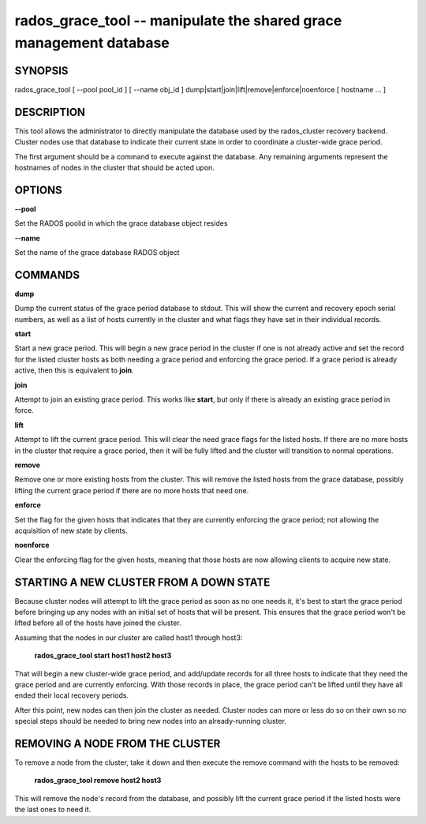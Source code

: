 ===================================================================
rados_grace_tool -- manipulate the shared grace management database
===================================================================

SYNOPSIS
===================================================================

| rados_grace_tool [ --pool pool_id ] [ --name obj_id ] dump|start|join|lift|remove|enforce|noenforce [ hostname ... ]

DESCRIPTION
===================================================================

This tool allows the administrator to directly manipulate the database
used by the rados_cluster recovery backend. Cluster nodes use that database to
indicate their current state in order to coordinate a cluster-wide grace
period.

The first argument should be a command to execute against the database.
Any remaining arguments represent the hostnames of nodes in the cluster
that should be acted upon.

OPTIONS
===================================================================
**--pool**

Set the RADOS poolid in which the grace database object resides

**--name**

Set the name of the grace database RADOS object

COMMANDS
===================================================================

**dump**

Dump the current status of the grace period database to stdout. This
will show the current and recovery epoch serial numbers, as well as a
list of hosts currently in the cluster and what flags they have set
in their individual records.

**start**

Start a new grace period. This will begin a new grace period in the
cluster if one is not already active and set the record for the listed
cluster hosts as both needing a grace period and enforcing the grace
period. If a grace period is already active, then this is equivalent
to **join**.

**join**

Attempt to join an existing grace period. This works like **start**, but
only if there is already an existing grace period in force.

**lift**

Attempt to lift the current grace period. This will clear the need grace
flags for the listed hosts. If there are no more hosts in the cluster
that require a grace period, then it will be fully lifted and the cluster
will transition to normal operations.

**remove**

Remove one or more existing hosts from the cluster. This will remove the
listed hosts from the grace database, possibly lifting the current grace
period if there are no more hosts that need one.

**enforce**

Set the flag for the given hosts that indicates that they are currently
enforcing the grace period; not allowing the acquisition of new state by
clients.

**noenforce**

Clear the enforcing flag for the given hosts, meaning that those hosts
are now allowing clients to acquire new state.

STARTING A NEW CLUSTER FROM A DOWN STATE
===================================================================
Because cluster nodes will attempt to lift the grace period as soon as
no one needs it, it's best to start the grace period before bringing up any
nodes with an initial set of hosts that will be present. This ensures that
the grace period won't be lifted before all of the hosts have joined the
cluster.

Assuming that the nodes in our cluster are called host1 through host3:

        **rados_grace_tool start host1 host2 host3**

That will begin a new cluster-wide grace period, and add/update records for
all three hosts to indicate that they need the grace period and are
currently enforcing. With those records in place, the grace period can't
be lifted until they have all ended their local recovery periods.

After this point, new nodes can then join the cluster as needed. Cluster
nodes can more or less do so on their own so no special steps should be
needed to bring new nodes into an already-running cluster.

REMOVING A NODE FROM THE CLUSTER
===================================================================
To remove a node from the cluster, take it down and then execute the remove
command with the hosts to be removed:

        **rados_grace_tool remove host2 host3**

This will remove the node's record from the database, and possibly lift the
current grace period if the listed hosts were the last ones to need it.
